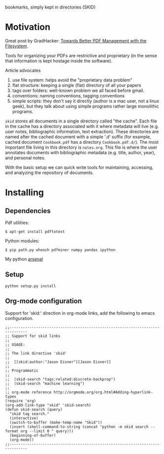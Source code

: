 bookmarks, simply kept in directories (SKID)

* Motivation

Great post by GradHacker: [[http://www.gradhacker.org/2012/08/13/towards-better-pdf-management-with-the-filesystem/][Towards Better PDF Management with the Filesystem]].

Tools for organizing your PDFs are restrictive and proprietary (in the sense
that information is kept hostage inside the software).

Article advocates
 1. use file system: helps avoid the "proprietary data problem"
 2. flat structure: keeping a single (flat) directory of all your papers
 3. tags over folders: well-known problem we all faced before gmail.
 4. conventions: naming conventions, tagging conventions
 5. simple scripts: they don't say it directly (author is a mac user, not a
    linux geek), but they talk about using simple programs rather large
    monolithic programs.

=skid= stores all documents in a single directory called "the cache". Each file
in the cache has a directory associated with it where metadata will live
(e.g. user notes, bibliographic information, text extraction). These directories
are named after the cached document with a simple '.d' suffix (for example,
cached document =Cookbook.pdf= has a directory =Cookbook.pdf.d/=). The most
important file living in this directory is =notes.org=. This file is where the
user annotates documents with bibliographic metadata (e.g. title, author, year),
and personal notes.

With the basic setup we can quick write tools for maintaining, accessing, and
analyzing the repository of documents.


* Installing

** Dependencies

Pdf utilities:

: $ apt-get install pdftotext

Python modules:

: $ pip path.py whoosh pdfminer numpy pandas ipython

My python [[https://github.com/timvieira/arsenal][arsenal]]


** Setup

: python setup.py install


** Org-mode configuration

Support for 'skid:' direction in org-mode links, add the following to emacs
configuration.

: ;;------------------------------------------------------------------------------
: ;; Support for skid links
: ;;
: ;; USAGE:
: ;;
: ;; The link directive 'skid'
: ;;
: ;;  [[skid:author:"Jason Eisner"][Jason Eisner]]
: ;;
: ;; Programmatic
: ;;
: ;;  (skid-search "tags:related:discrete-backprop")
: ;;  (skid-search "machine learning")
: ;;
: ;; org-mode reference http://orgmode.org/org.html#Adding-hyperlink-types
: (require 'org)
: (org-add-link-type "skid" 'skid-search)
: (defun skid-search (query)
:   "skid tag search."
:   (interactive)
:   (switch-to-buffer (make-temp-name "Skid"))
:   (insert (shell-command-to-string (concat "python -m skid search --format org --limit 0 " query)))
:   (beginning-of-buffer)
:   (org-mode))
: ;;------------------------------------------------------------------------------
